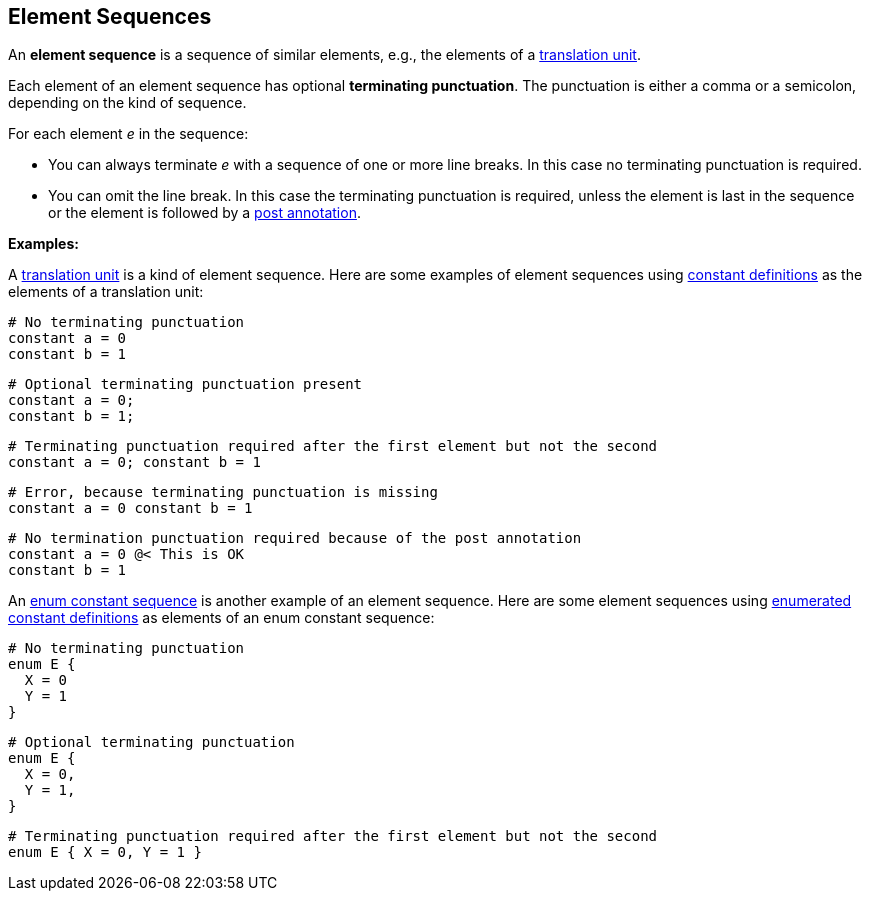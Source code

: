 == Element Sequences

An *element sequence* is a sequence of similar elements, e.g., the
elements of a
<<Translation-Units-and-Models_Translation-Units,translation
unit>>.

Each element of an element sequence has optional *terminating
punctuation*. The punctuation is either a comma or a semicolon,
depending on the kind of sequence.

For each element _e_ in the sequence:

* You can always terminate _e_ with a sequence of one or more line breaks. In 
this case no terminating punctuation is required.

* You can omit the line break. In this case the terminating punctuation
is required, unless the element is last in the sequence or
the element is followed by a
<<Comments-and-Annotations_Annotations,post annotation>>.

*Examples:*

A
<<Translation-Units-and-Models_Translation-Units,translation
unit>> is a kind of element sequence. Here are some examples of element
sequences using
<<Definitions_Constant-Definitions,constant
definitions>> as the elements of a translation unit:

[source,fpp]
----
# No terminating punctuation
constant a = 0
constant b = 1
----

[source,fpp]
----
# Optional terminating punctuation present
constant a = 0;
constant b = 1;
----

[source,fpp]
----
# Terminating punctuation required after the first element but not the second
constant a = 0; constant b = 1
----

[source,fpp]
----
# Error, because terminating punctuation is missing
constant a = 0 constant b = 1
----

[source,fpp]
----
# No termination punctuation required because of the post annotation
constant a = 0 @< This is OK
constant b = 1
----

An
<<Definitions_Enum-Definitions_Syntax,enum
constant sequence>> is another example of an element sequence. Here are
some element sequences using
<<Definitions_Enumerated-Constant-Definitions,enumerated
constant definitions>> as elements of an enum constant sequence:

[source,fpp]
----
# No terminating punctuation
enum E {
  X = 0
  Y = 1
}
----

[source,fpp]
----
# Optional terminating punctuation
enum E {
  X = 0,
  Y = 1,
}
----

[source,fpp]
----
# Terminating punctuation required after the first element but not the second
enum E { X = 0, Y = 1 }
----

